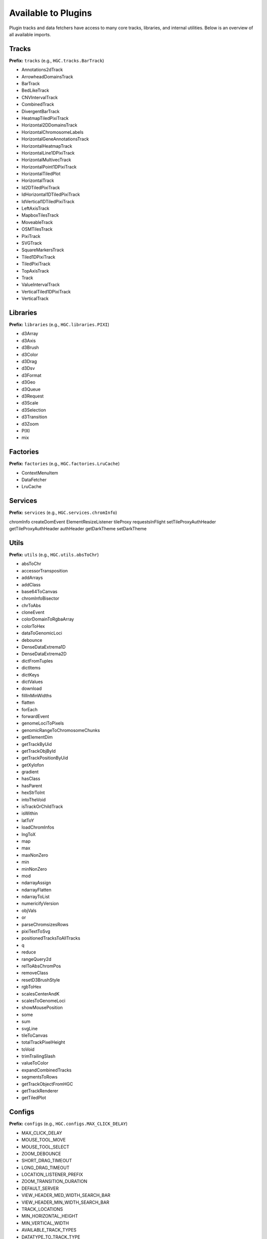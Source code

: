 Available to Plugins
======================================

Plugin tracks and data fetchers have access to many core tracks, libraries, and internal
utilities. Below is an overview of all available imports.

Tracks
------

**Prefix:** ``tracks`` (e.g., ``HGC.tracks.BarTrack``)

- Annotations2dTrack
- ArrowheadDomainsTrack
- BarTrack
- BedLikeTrack
- CNVIntervalTrack
- CombinedTrack
- DivergentBarTrack
- HeatmapTiledPixiTrack
- Horizontal2DDomainsTrack
- HorizontalChromosomeLabels
- HorizontalGeneAnnotationsTrack
- HorizontalHeatmapTrack
- HorizontalLine1DPixiTrack
- HorizontalMultivecTrack
- HorizontalPoint1DPixiTrack
- HorizontalTiledPlot
- HorizontalTrack
- Id2DTiledPixiTrack
- IdHorizontal1DTiledPixiTrack
- IdVertical1DTiledPixiTrack
- LeftAxisTrack
- MapboxTilesTrack
- MoveableTrack
- OSMTilesTrack
- PixiTrack
- SVGTrack
- SquareMarkersTrack
- Tiled1DPixiTrack
- TiledPixiTrack
- TopAxisTrack
- Track
- ValueIntervalTrack
- VerticalTiled1DPixiTrack
- VerticalTrack

Libraries
---------

**Prefix:** ``libraries`` (e.g., ``HGC.libraries.PIXI``)

- d3Array
- d3Axis
- d3Brush
- d3Color
- d3Drag
- d3Dsv
- d3Format
- d3Geo
- d3Queue
- d3Request
- d3Scale
- d3Selection
- d3Transition
- d3Zoom
- PIXI
- mix

Factories
---------

**Prefix:** ``factories`` (e.g., ``HGC.factories.LruCache``)

- ContextMenuItem
- DataFetcher
- LruCache

Services
--------

**Prefix:** ``services`` (e.g., ``HGC.services.chromInfo``)

chromInfo
createDomEvent
ElementResizeListener
tileProxy
requestsInFlight
setTileProxyAuthHeader
getTileProxyAuthHeader
authHeader
getDarkTheme
setDarkTheme

Utils
-----

**Prefix:** ``utils`` (e.g., ``HGC.utils.absToChr``)

- absToChr
- accessorTransposition
- addArrays
- addClass
- base64ToCanvas
- chromInfoBisector
- chrToAbs
- cloneEvent
- colorDomainToRgbaArray
- colorToHex
- dataToGenomicLoci
- debounce
- DenseDataExtrema1D
- DenseDataExtrema2D
- dictFromTuples
- dictItems
- dictKeys
- dictValues
- download
- fillInMinWidths
- flatten
- forEach
- forwardEvent
- genomeLociToPixels
- genomicRangeToChromosomeChunks
- getElementDim
- getTrackByUid
- getTrackObjById
- getTrackPositionByUid
- getXylofon
- gradient
- hasClass
- hasParent
- hexStrToInt
- intoTheVoid
- isTrackOrChildTrack
- isWithin
- latToY
- loadChromInfos
- lngToX
- map
- max
- maxNonZero
- min
- minNonZero
- mod
- ndarrayAssign
- ndarrayFlatten
- ndarrayToList
- numericifyVersion
- objVals
- or
- parseChromsizesRows
- pixiTextToSvg
- positionedTracksToAllTracks
- q
- reduce
- rangeQuery2d
- relToAbsChromPos
- removeClass
- resetD3BrushStyle
- rgbToHex
- scalesCenterAndK
- scalesToGenomeLoci
- showMousePosition
- some
- sum
- svgLine
- tileToCanvas
- totalTrackPixelHeight
- toVoid
- trimTrailingSlash
- valueToColor
- expandCombinedTracks
- segmentsToRows
- getTrackObjectFromHGC
- getTrackRenderer
- getTiledPlot

Configs
-------

**Prefix:** ``configs`` (e.g., ``HGC.configs.MAX_CLICK_DELAY``)

- MAX_CLICK_DELAY
- MOUSE_TOOL_MOVE
- MOUSE_TOOL_SELECT
- ZOOM_DEBOUNCE
- SHORT_DRAG_TIMEOUT
- LONG_DRAG_TIMEOUT
- LOCATION_LISTENER_PREFIX
- ZOOM_TRANSITION_DURATION
- DEFAULT_SERVER
- VIEW_HEADER_MED_WIDTH_SEARCH_BAR
- VIEW_HEADER_MIN_WIDTH_SEARCH_BAR
- TRACK_LOCATIONS
- MIN_HORIZONTAL_HEIGHT
- MIN_VERTICAL_WIDTH
- AVAILABLE_TRACK_TYPES
- DATATYPE_TO_TRACK_TYPE
- HEATED_OBJECT_MAP
- IS_TRACK_RANGE_SELECTABLE
- OPTIONS_INFO
- TRACKS_INFO
- TRACKS_INFO_BY_TYPE
- POSITIONS_BY_DATATYPE
- DEFAULT_TRACKS_FOR_DATATYPE

Chromosomes
-------

**Prefix:** ``chromosomes`` (e.g., ``HGC.chromosomes.ChromosomeInfo``)

- ChromosomeInfo
- SearchField

Data Fetchers
-------

**Prefix:** ``dataFetchers`` (e.g., ``HGC.dataFetchers.DataFetcher``)

- DataFetcher
- GBKDataFetcher
- LocalDataFetcher
- getDataFetcher

Other
-----

The following imports have no prefix. E.g., to import the HiGlass version simple
do ``HGC.VERSION``

- ``VERSION``: The HiGlass version. Useful for checking the compatibility
